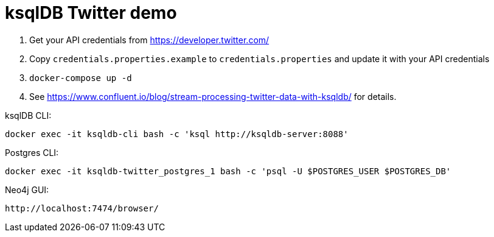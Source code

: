 = ksqlDB Twitter demo

1. Get your API credentials from https://developer.twitter.com/
2. Copy `credentials.properties.example` to `credentials.properties` and update it with your API credentials
3. `docker-compose up -d`
4. See https://www.confluent.io/blog/stream-processing-twitter-data-with-ksqldb/ for details. 

ksqlDB CLI: 

    docker exec -it ksqldb-cli bash -c 'ksql http://ksqldb-server:8088'

Postgres CLI: 

    docker exec -it ksqldb-twitter_postgres_1 bash -c 'psql -U $POSTGRES_USER $POSTGRES_DB'

Neo4j GUI: 

    http://localhost:7474/browser/
